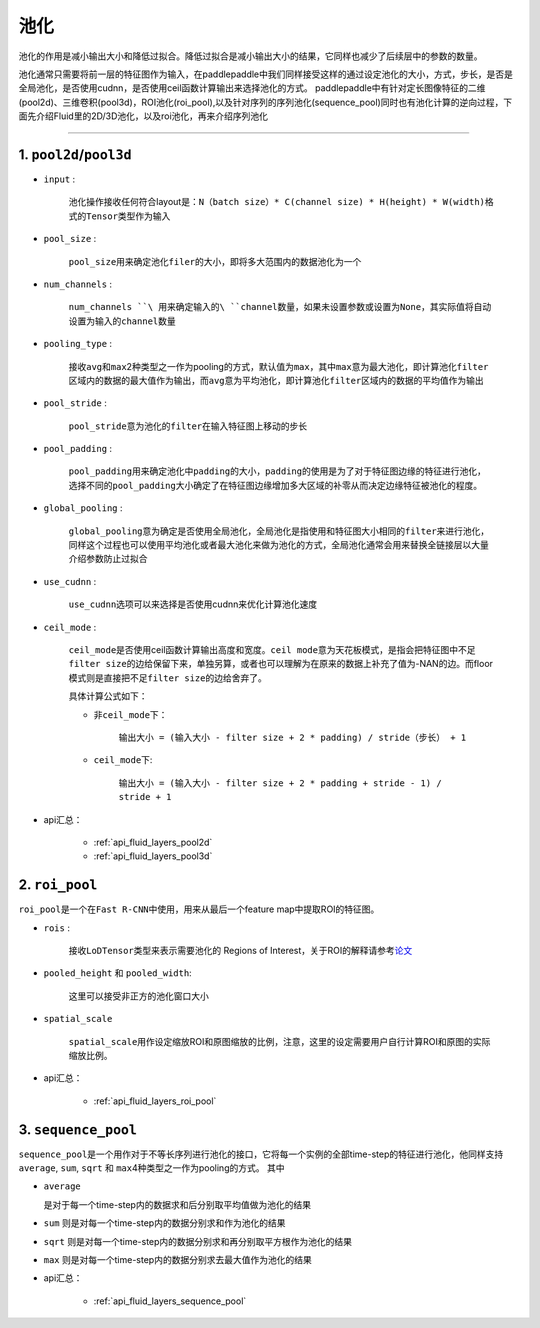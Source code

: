 #####
池化
#####

池化的作用是减小输出大小和降低过拟合。降低过拟合是减小输出大小的结果，它同样也减少了后续层中的参数的数量。

池化通常只需要将前一层的特征图作为输入，在paddlepaddle中我们同样接受这样的通过设定池化的大小，方式，步长，是否是全局池化，是否使用cudnn，是否使用ceil函数计算输出来选择池化的方式。
paddlepaddle中有针对定长图像特征的二维(pool2d)、三维卷积(pool3d)，ROI池化(roi_pool),以及针对序列的序列池化(sequence_pool)同时也有池化计算的逆向过程，下面先介绍Fluid里的2D/3D池化，以及roi池化，再来介绍序列池化

--------------

1. ``pool2d``/``pool3d``
------------------------

-  ``input`` :

   
    池化操作接收任何符合layout是：\ ``N（batch size）* C(channel size) * H(height) * W(width)``\ 格式的\ ``Tensor``\ 类型作为输入

-  ``pool_size`` :

   
    ``pool_size``\ 用来确定池化\ ``filer``\ 的大小，即将多大范围内的数据池化为一个

-  ``num_channels`` :

   
    ``num_channels ``\ 用来确定输入的\ ``channel``\ 数量，如果未设置参数或设置为\ ``None``\ ，其实际值将自动设置为输入的\ ``channel``\ 数量

-  ``pooling_type`` :

   
    接收\ ``avg``\ 和\ ``max``\ 2种类型之一作为pooling的方式，默认值为\ ``max``\ ，其中\ ``max``\ 意为最大池化，即计算池化\ ``filter``\ 区域内的数据的最大值作为输出，而\ ``avg``\ 意为平均池化，即计算池化\ ``filter``\ 区域内的数据的平均值作为输出

-  ``pool_stride`` :

   
    ``pool_stride``\ 意为池化的\ ``filter``\ 在输入特征图上移动的步长

-  ``pool_padding`` :

   
    ``pool_padding``\ 用来确定池化中\ ``padding``\ 的大小，\ ``padding``\ 的使用是为了对于特征图边缘的特征进行池化，选择不同的\ ``pool_padding``\ 大小确定了在特征图边缘增加多大区域的补零从而决定边缘特征被池化的程度。

-  ``global_pooling`` :

   
    ``global_pooling``\ 意为确定是否使用全局池化，全局池化是指使用和特征图大小相同的\ ``filter``\ 来进行池化，同样这个过程也可以使用平均池化或者最大池化来做为池化的方式，全局池化通常会用来替换全链接层以大量介绍参数防止过拟合

-  ``use_cudnn`` :

	
	 ``use_cudnn``\ 选项可以来选择是否使用cudnn来优化计算池化速度

-  ``ceil_mode`` :

   
    ``ceil_mode``\ 是否使用ceil函数计算输出高度和宽度。\ ``ceil mode``\ 意为天花板模式，是指会把特征图中不足\ ``filter size``\ 的边给保留下来，单独另算，或者也可以理解为在原来的数据上补充了值为-NAN的边。而floor模式则是直接把不足\ ``filter size``\ 的边给舍弃了。
    
    具体计算公式如下：
    
    -  非\ ``ceil_mode``\ 下：
    	
    	``输出大小 = (输入大小 - filter size + 2 * padding) / stride（步长） + 1``
    
    -  ``ceil_mode``\ 下:
    
    	``输出大小 = (输入大小 - filter size + 2 * padding + stride - 1) / stride + 1``
    	

-  api汇总：


	-	:ref:`api_fluid_layers_pool2d`
	-	:ref:`api_fluid_layers_pool3d`


2. ``roi_pool``
------------------

``roi_pool``\ 是一个在\ ``Fast R-CNN``\ 中使用，用来从最后一个feature
map中提取ROI的特征图。

-  ``rois`` :

   
    接收\ ``LoDTensor``\ 类型来表示需要池化的 Regions of Interest，关于ROI的解释请参考\ `论文 <https://arxiv.org/abs/1506.01497>`__

-  ``pooled_height`` 和 ``pooled_width``:

   
    这里可以接受非正方的池化窗口大小

-  ``spatial_scale``

    
    ``spatial_scale``\ 用作设定缩放ROI和原图缩放的比例，注意，这里的设定需要用户自行计算ROI和原图的实际缩放比例。
 
-  api汇总：


	-	:ref:`api_fluid_layers_roi_pool`


3. ``sequence_pool``
--------------------

``sequence_pool``\ 是一个用作对于不等长序列进行池化的接口，它将每一个实例的全部time-step的特征进行池化，他同样支持
``average``, ``sum``, ``sqrt`` 和
``max``\ 4种类型之一作为pooling的方式。 其中

-  ``average``
   
   是对于每一个time-step内的数据求和后分别取平均值做为池化的结果

-  ``sum`` 则是对每一个time-step内的数据分别求和作为池化的结果

-  ``sqrt``
   则是对每一个time-step内的数据分别求和再分别取平方根作为池化的结果

-  ``max`` 则是对每一个time-step内的数据分别求去最大值作为池化的结果


-  api汇总：


	-	:ref:`api_fluid_layers_sequence_pool`